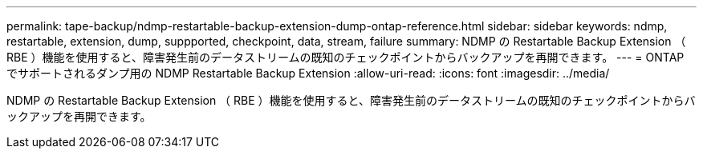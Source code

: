 ---
permalink: tape-backup/ndmp-restartable-backup-extension-dump-ontap-reference.html 
sidebar: sidebar 
keywords: ndmp, restartable, extension, dump, suppported, checkpoint, data, stream, failure 
summary: NDMP の Restartable Backup Extension （ RBE ）機能を使用すると、障害発生前のデータストリームの既知のチェックポイントからバックアップを再開できます。 
---
= ONTAP でサポートされるダンプ用の NDMP Restartable Backup Extension
:allow-uri-read: 
:icons: font
:imagesdir: ../media/


[role="lead"]
NDMP の Restartable Backup Extension （ RBE ）機能を使用すると、障害発生前のデータストリームの既知のチェックポイントからバックアップを再開できます。
